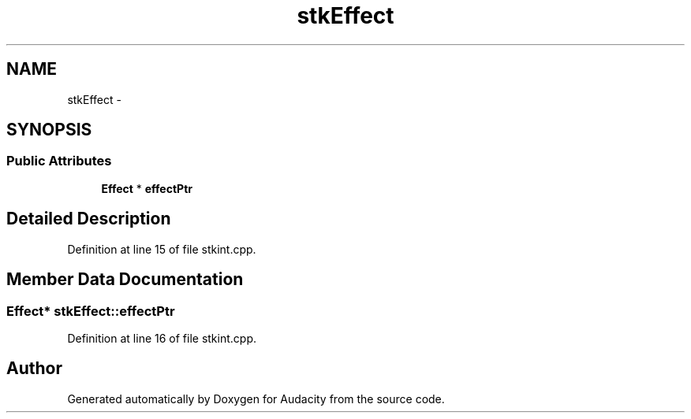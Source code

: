 .TH "stkEffect" 3 "Thu Apr 28 2016" "Audacity" \" -*- nroff -*-
.ad l
.nh
.SH NAME
stkEffect \- 
.SH SYNOPSIS
.br
.PP
.SS "Public Attributes"

.in +1c
.ti -1c
.RI "\fBEffect\fP * \fBeffectPtr\fP"
.br
.in -1c
.SH "Detailed Description"
.PP 
Definition at line 15 of file stkint\&.cpp\&.
.SH "Member Data Documentation"
.PP 
.SS "\fBEffect\fP* stkEffect::effectPtr"

.PP
Definition at line 16 of file stkint\&.cpp\&.

.SH "Author"
.PP 
Generated automatically by Doxygen for Audacity from the source code\&.
